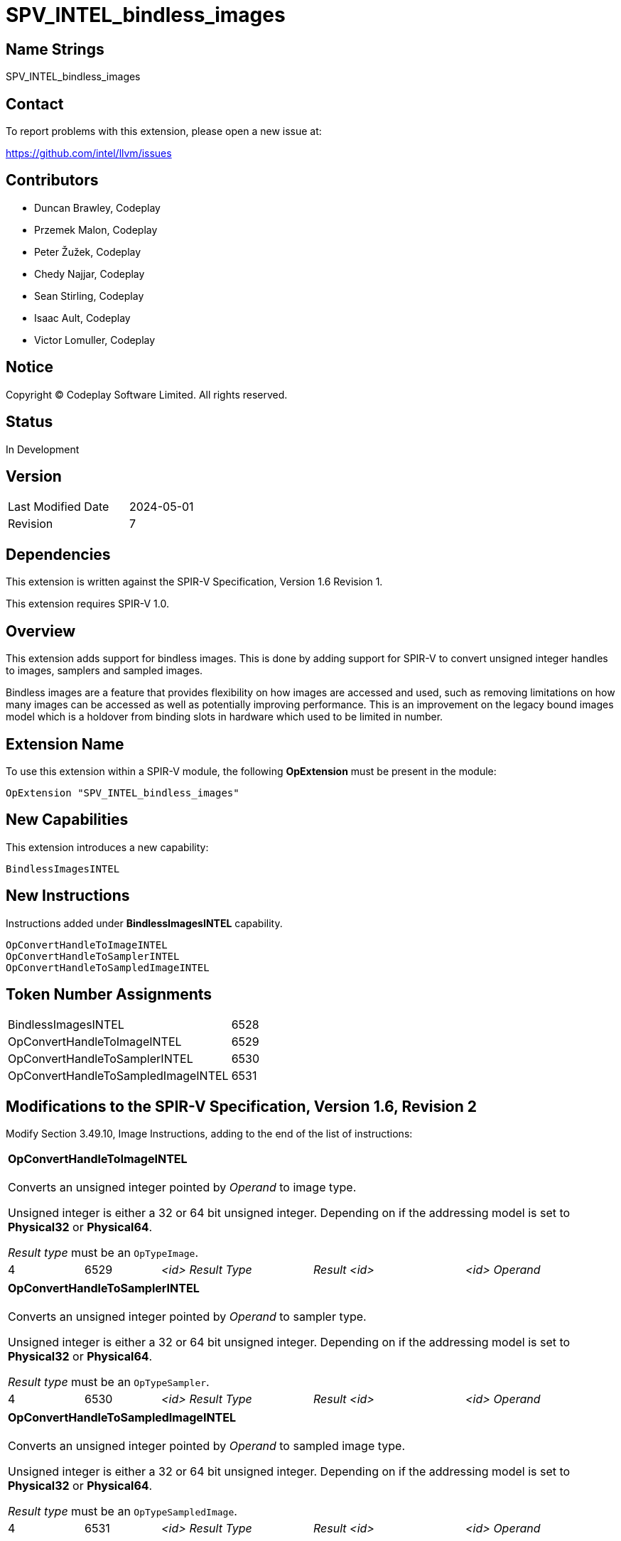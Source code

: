 :capability_token: 6528
:handle_to_image_token: 6529
:handle_to_sampler_token: 6530
:handle_to_sampled_image_token: 6531

SPV_INTEL_bindless_images
=========================

== Name Strings

SPV_INTEL_bindless_images

== Contact

To report problems with this extension, please open a new issue at:

<https://github.com/intel/llvm/issues>

== Contributors

- Duncan Brawley, Codeplay
- Przemek Malon, Codeplay
- Peter Žužek, Codeplay
- Chedy Najjar, Codeplay
- Sean Stirling, Codeplay
- Isaac Ault, Codeplay
- Victor Lomuller, Codeplay

== Notice

Copyright © Codeplay Software Limited. All rights reserved.

== Status

In Development

== Version

[width="40%",cols="25,25"]
|========================================
| Last Modified Date | 2024-05-01
| Revision           | 7
|========================================

== Dependencies

This extension is written against the SPIR-V Specification,
Version 1.6 Revision 1.

This extension requires SPIR-V 1.0.

== Overview

This extension adds support for bindless images.
This is done by adding support for SPIR-V to convert unsigned integer handles to
images, samplers and sampled images.

Bindless images are a feature that provides flexibility on how images are
accessed and used, such as removing limitations on how many images can be
accessed as well as potentially improving performance.
This is an improvement on the legacy bound images model which is a holdover from
binding slots in hardware which used to be limited in number.

== Extension Name

To use this extension within a SPIR-V module, the following *OpExtension* must
be present in the module:

----
OpExtension "SPV_INTEL_bindless_images"
----

== New Capabilities

This extension introduces a new capability:

----
BindlessImagesINTEL
----

== New Instructions

Instructions added under *BindlessImagesINTEL* capability.

----
OpConvertHandleToImageINTEL
OpConvertHandleToSamplerINTEL
OpConvertHandleToSampledImageINTEL
----

== Token Number Assignments

--
[width="40%"]
[cols="70%,30%"]
[grid="rows"]
|====
|BindlessImagesINTEL                    |{capability_token}
|OpConvertHandleToImageINTEL            |{handle_to_image_token}
|OpConvertHandleToSamplerINTEL          |{handle_to_sampler_token}
|OpConvertHandleToSampledImageINTEL     |{handle_to_sampled_image_token}
|====
--

== Modifications to the SPIR-V Specification, Version 1.6, Revision 2

Modify Section 3.49.10, Image Instructions, adding to the end of the list of
instructions:

[cols="2*1,3*2"]
|======
5+|[[OpConvertHandleToImageINTEL]]*OpConvertHandleToImageINTEL* +
 +
Converts an unsigned integer pointed by _Operand_ to image type.

Unsigned integer is either a 32 or 64 bit unsigned integer.
Depending on if the addressing model is set to *Physical32* or *Physical64*.

_Result type_ must be an `OpTypeImage`.

| 4 | {handle_to_image_token} | '<id> Result Type' | 'Result <id>' |
'<id> Operand'
|======

[cols="2*1,3*2"]
|======
5+|[[OpConvertHandleToSamplerINTEL]]*OpConvertHandleToSamplerINTEL* +
 +
Converts an unsigned integer pointed by _Operand_ to sampler type.

Unsigned integer is either a 32 or 64 bit unsigned integer.
Depending on if the addressing model is set to *Physical32* or *Physical64*.

_Result type_ must be an `OpTypeSampler`.

| 4 | {handle_to_sampler_token} | '<id> Result Type' | 'Result <id>' |
'<id> Operand'
|======

[cols="2*1,3*2"]
|======
5+|[[OpConvertHandleToSampledImageINTEL]]*OpConvertHandleToSampledImageINTEL* +
 +
Converts an unsigned integer pointed by _Operand_ to sampled image type.

Unsigned integer is either a 32 or 64 bit unsigned integer.
Depending on if the addressing model is set to *Physical32* or *Physical64*.

_Result type_ must be an `OpTypeSampledImage`.

| 4 | {handle_to_sampled_image_token} | '<id> Result Type' | 'Result <id>' |
'<id> Operand'
|======

Modify Section 3.31, Capability, adding row to the capability table:

[width="40%"]
[options="header"]
|====
2+^| Capability ^| Implicitly Declares
| {capability_token} | BindlessImagesINTEL |
|====


== Issues

None Yet.

== Revision History

[cols="5,15,15,70"]
[grid="rows"]
[options="header"]
|========================================
|Rev|Date|Author|Changes
|1|2023-03-23|Duncan Brawley|*Initial public release*
|2|2023-03-30|Duncan Brawley| Updated token assignments
|3|2023-05-29|Duncan Brawley| Updated token assignments and fix capitalization
|4|2023-06-13|Duncan Brawley| Remove need for OpHandleAddressingModeINTEL 
                              instruction
|5|2024-02-23|Duncan Brawley| Remove OpConvertHandleToSampledImageINTEL
                              instruction and clarify return types
|6|2024-03-25|Duncan Brawley| Wording/formatting improvements, clarify sections
                              edited, make capability addition explicit and
                              substitute instruction numbers
|7|2024-05-01|Duncan Brawley| Add OpConvertHandleToSampledImageINTEL instruction
|========================================

